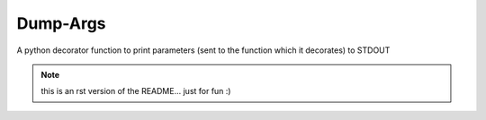 ----------
Dump-Args
----------

A python decorator function to print parameters (sent to the function which it decorates) to STDOUT 

.. note:: this is an rst version of the README... just for fun :)
